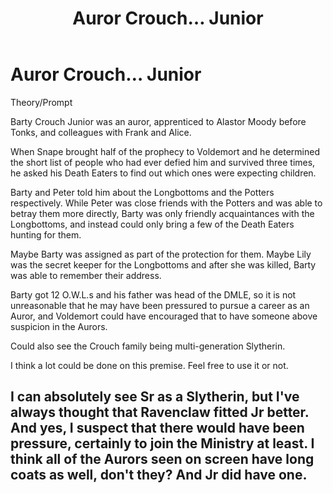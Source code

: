 #+TITLE: Auror Crouch... Junior

* Auror Crouch... Junior
:PROPERTIES:
:Author: KnightOfThirteen
:Score: 21
:DateUnix: 1601388905.0
:DateShort: 2020-Sep-29
:FlairText: Discussion/Theory/Prompt
:END:
Theory/Prompt

Barty Crouch Junior was an auror, apprenticed to Alastor Moody before Tonks, and colleagues with Frank and Alice.

When Snape brought half of the prophecy to Voldemort and he determined the short list of people who had ever defied him and survived three times, he asked his Death Eaters to find out which ones were expecting children.

Barty and Peter told him about the Longbottoms and the Potters respectively. While Peter was close friends with the Potters and was able to betray them more directly, Barty was only friendly acquaintances with the Longbottoms, and instead could only bring a few of the Death Eaters hunting for them.

Maybe Barty was assigned as part of the protection for them. Maybe Lily was the secret keeper for the Longbottoms and after she was killed, Barty was able to remember their address.

Barty got 12 O.W.L.s and his father was head of the DMLE, so it is not unreasonable that he may have been pressured to pursue a career as an Auror, and Voldemort could have encouraged that to have someone above suspicion in the Aurors.

Could also see the Crouch family being multi-generation Slytherin.

I think a lot could be done on this premise. Feel free to use it or not.


** I can absolutely see Sr as a Slytherin, but I've always thought that Ravenclaw fitted Jr better. And yes, I suspect that there would have been pressure, certainly to join the Ministry at least. I think all of the Aurors seen on screen have long coats as well, don't they? And Jr did have one.
:PROPERTIES:
:Author: Macallion
:Score: 2
:DateUnix: 1601595917.0
:DateShort: 2020-Oct-02
:END:
